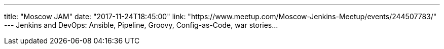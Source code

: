 ---
title: "Moscow JAM"
date: "2017-11-24T18:45:00"
link: "https://www.meetup.com/Moscow-Jenkins-Meetup/events/244507783/"
---
Jenkins and DevOps: Ansible, Pipeline, Groovy, Config-as-Code, war stories...
